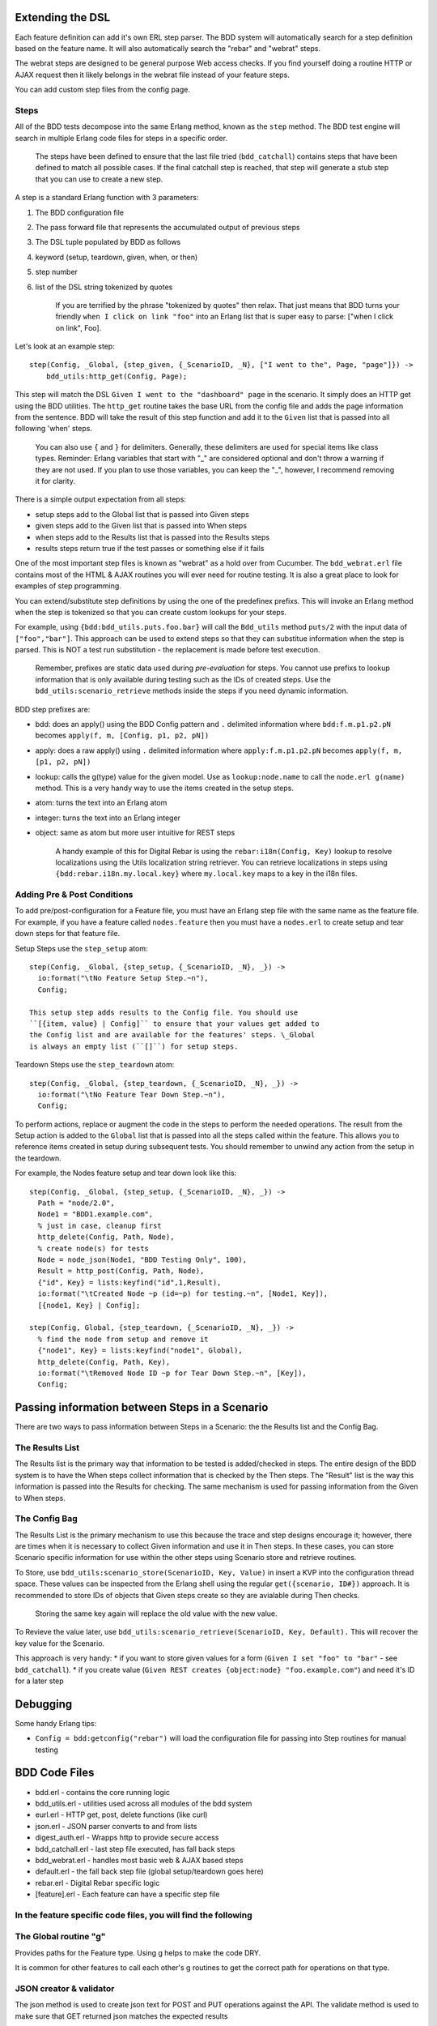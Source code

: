 Extending the DSL
~~~~~~~~~~~~~~~~~

Each feature definition can add it's own ERL step parser. The BDD system
will automatically search for a step definition based on the feature
name. It will also automatically search the "rebar" and "webrat" steps.

The webrat steps are designed to be general purpose Web access checks.
If you find yourself doing a routine HTTP or AJAX request then it likely
belongs in the webrat file instead of your feature steps.

You can add custom step files from the config page.

Steps
^^^^^

All of the BDD tests decompose into the same Erlang method, known as the
``step`` method. The BDD test engine will search in multiple Erlang code
files for steps in a specific order.

    The steps have been defined to ensure that the last file tried
    (``bdd_catchall``) contains steps that have been defined to match
    all possible cases. If the final catchall step is reached, that step
    will generate a stub step that you can use to create a new step.

A step is a standard Erlang function with 3 parameters:

1. The BDD configuration file
2. The pass forward file that represents the accumulated output of
   previous steps
3. The DSL tuple populated by BDD as follows
4. keyword (setup, teardown, given, when, or then)
5. step number
6. list of the DSL string tokenized by quotes

    If you are terrified by the phrase "tokenized by quotes" then relax.
    That just means that BDD turns your friendly
    ``when I click on link "foo"`` into an Erlang list that is super
    easy to parse: ["when I click on link", Foo].

Let's look at an example step:

::

    step(Config, _Global, {step_given, {_ScenarioID, _N}, ["I went to the", Page, "page"]}) ->
        bdd_utils:http_get(Config, Page);

This step will match the DSL ``Given I went to the "dashboard" page`` in
the scenario. It simply does an HTTP get using the BDD utilities. The
``http_get`` routine takes the base URL from the config file and adds
the page information from the sentence. BDD will take the result of this
step function and add it to the ``Given`` list that is passed into all
following 'when' steps.

    You can also use ``{`` and ``}`` for delimiters. Generally, these
    delimiters are used for special items like class types. Reminder:
    Erlang variables that start with "\_" are considered optional and
    don't throw a warning if they are not used. If you plan to use those
    variables, you can keep the "\_", however, I recommend removing it
    for clarity.

There is a simple output expectation from all steps:

-  setup steps add to the Global list that is passed into Given steps
-  given steps add to the Given list that is passed into When steps
-  when steps add to the Results list that is passed into the Results
   steps
-  results steps return true if the test passes or something else if it
   fails

One of the most important step files is known as "webrat" as a hold over
from Cucumber. The ``bdd_webrat.erl`` file contains most of the HTML &
AJAX routines you will ever need for routine testing. It is also a great
place to look for examples of step programming.

You can extend/substitute step definitions by using the one of the
predefinex prefixs. This will invoke an Erlang method when the step is
tokenized so that you can create custom lookups for your steps.

For example, using ``{bdd:bdd_utils.puts.foo.bar}`` will call the
``Bdd_utils`` method ``puts/2`` with the input data of
``["foo","bar"]``. This approach can be used to extend steps so that
they can substitue information when the step is parsed. This is NOT a
test run substitution - the replacement is made before test execution.

    Remember, prefixes are static data used during *pre-evaluation* for
    steps. You cannot use prefixs to lookup information that is only
    available during testing such as the IDs of created steps. Use the
    ``bdd_utils:scenario_retrieve`` methods inside the steps if you need
    dynamic information.

BDD step prefixes are:

-  bdd: does an apply() using the BDD Config pattern and ``.`` delimited
   information where ``bdd:f.m.p1.p2.pN`` becomes
   ``apply(f, m, [Config, p1, p2, pN])``
-  apply: does a raw apply() using ``.`` delimited information where
   ``apply:f.m.p1.p2.pN`` becomes ``apply(f, m, [p1, p2, pN])``
-  lookup: calls the g(type) value for the given model. Use as
   ``lookup:node.name`` to call the ``node.erl g(name)`` method. This is
   a very handy way to use the items created in the setup steps.
-  atom: turns the text into an Erlang atom
-  integer: turns the text into an Erlang integer
-  object: same as atom but more user intuitive for REST steps

    A handy example of this for Digital Rebar is using the
    ``rebar:i18n(Config, Key)`` lookup to resolve localizations using
    the Utils localization string retriever. You can retrieve
    localizations in steps using ``{bdd:rebar.i18n.my.local.key}`` where
    ``my.local.key`` maps to a key in the i18n files.

Adding Pre & Post Conditions
^^^^^^^^^^^^^^^^^^^^^^^^^^^^

To add pre/post-configuration for a Feature file, you must have an
Erlang step file with the same name as the feature file. For example, if
you have a feature called ``nodes.feature`` then you must have a
``nodes.erl`` to create setup and tear down steps for that feature file.

Setup Steps use the ``step_setup`` atom:

::

    step(Config, _Global, {step_setup, {_ScenarioID, _N}, _}) -> 
      io:format("\tNo Feature Setup Step.~n"),
      Config;

    This setup step adds results to the Config file. You should use
    ``[{item, value} | Config]`` to ensure that your values get added to
    the Config list and are available for the features' steps. \_Global
    is always an empty list (``[]``) for setup steps.

Teardown Steps use the ``step_teardown`` atom:

::

    step(Config, _Global, {step_teardown, {_ScenarioID, _N}, _}) -> 
      io:format("\tNo Feature Tear Down Step.~n"),
      Config;

To perform actions, replace or augment the code in the steps to perform
the needed operations. The result from the Setup action is added to the
``Global`` list that is passed into all the steps called within the
feature. This allows you to reference items created in setup during
subsequent tests. You should remember to unwind any action from the
setup in the teardown.

For example, the Nodes feature setup and tear down look like this:

::

    step(Config, _Global, {step_setup, {_ScenarioID, _N}, _}) -> 
      Path = "node/2.0",
      Node1 = "BDD1.example.com",
      % just in case, cleanup first
      http_delete(Config, Path, Node),
      % create node(s) for tests
      Node = node_json(Node1, "BDD Testing Only", 100),
      Result = http_post(Config, Path, Node),
      {"id", Key} = lists:keyfind("id",1,Result),
      io:format("\tCreated Node ~p (id=~p) for testing.~n", [Node1, Key]),
      [{node1, Key} | Config];

    step(Config, Global, {step_teardown, {_ScenarioID, _N}, _}) -> 
      % find the node from setup and remove it
      {"node1", Key} = lists:keyfind("node1", Global),
      http_delete(Config, Path, Key),
      io:format("\tRemoved Node ID ~p for Tear Down Step.~n", [Key]),
      Config;

Passing information between Steps in a Scenario
~~~~~~~~~~~~~~~~~~~~~~~~~~~~~~~~~~~~~~~~~~~~~~~

There are two ways to pass information between Steps in a Scenario: the
the Results list and the Config Bag.

The Results List
^^^^^^^^^^^^^^^^

The Results list is the primary way that information to be tested is
added/checked in steps. The entire design of the BDD system is to have
the When steps collect information that is checked by the Then steps.
The "Result" list is the way this information is passed into the Results
for checking. The same mechanism is used for passing information from
the Given to When steps.

The Config Bag
^^^^^^^^^^^^^^

The Results List is the primary mechanism to use this because the trace
and step designs encourage it; however, there are times when it is
necessary to collect Given information and use it in Then steps. In
these cases, you can store Scenario specific information for use within
the other steps using Scenario store and retrieve routines.

To Store, use ``bdd_utils:scenario_store(ScenarioID, Key, Value)`` in
insert a KVP into the configuration thread space. These values can be
inspected from the Erlang shell using the regular
``get({scenario, ID#})`` approach. It is recommended to store IDs of
objects that Given steps create so they are avialable during Then
checks.

    Storing the same key again will replace the old value with the new
    value.

To Revieve the value later, use
``bdd_utils:scenario_retrieve(ScenarioID, Key, Default).`` This will
recover the key value for the Scenario.

This approach is very handy: \* if you want to store given values for a
form (``Given I set "foo" to "bar"`` - see ``bdd_catchall``). \* if you
create value (``Given REST creates {object:node} "foo.example.com"``)
and need it's ID for a later step

Debugging
~~~~~~~~~

Some handy Erlang tips:

-  ``Config = bdd:getconfig("rebar")`` will load the configuration file
   for passing into Step routines for manual testing

BDD Code Files
~~~~~~~~~~~~~~

-  bdd.erl - contains the core running logic
-  bdd\_utils.erl - utilities used across all modules of the bdd system
-  eurl.erl - HTTP get, post, delete functions (like curl)
-  json.erl - JSON parser converts to and from lists
-  digest\_auth.erl - Wrapps http to provide secure access
-  bdd\_catchall.erl - last step file executed, has fall back steps
-  bdd\_webrat.erl - handles most basic web & AJAX based steps
-  default.erl - the fall back step file (global setup/teardown goes
   here)
-  rebar.erl - Digital Rebar specific logic
-  [feature].erl - Each feature can have a specific step file

In the feature specific code files, you will find the following
^^^^^^^^^^^^^^^^^^^^^^^^^^^^^^^^^^^^^^^^^^^^^^^^^^^^^^^^^^^^^^^

The Global routine "g"
^^^^^^^^^^^^^^^^^^^^^^

Provides paths for the Feature type. Using g helps to make the code DRY.

It is common for other features to call each other's g routines to get
the correct path for operations on that type.

JSON creator & validator
^^^^^^^^^^^^^^^^^^^^^^^^

The json method is used to create json text for POST and PUT operations
against the API. The validate method is used to make sure that GET
returned json matches the expected results

Inspector
^^^^^^^^^

The inspector inspects the system and returns a list of items that
reflect it's current state. The goal of the inspector is to help detect
testing artificats that should have been removed. The inspector method is
called before any tests are run and again after all the tests have
completed. If there is any new or missing artifact, the BDD inspector
will alert you that the system was not left in a clean state.

Setup and Teardown steps for the Feature.
^^^^^^^^^^^^^^^^^^^^^^^^^^^^^^^^^^^^^^^^^

These steps are called by BDD before and after the feature are executed.
They create objects for the tests to manipulate and then restore the
system to it's original state.

REST API items that are specific to that Feature; however, some of these
are common and should be moved to the Digital Rebar or Digital RebarREST
file.
